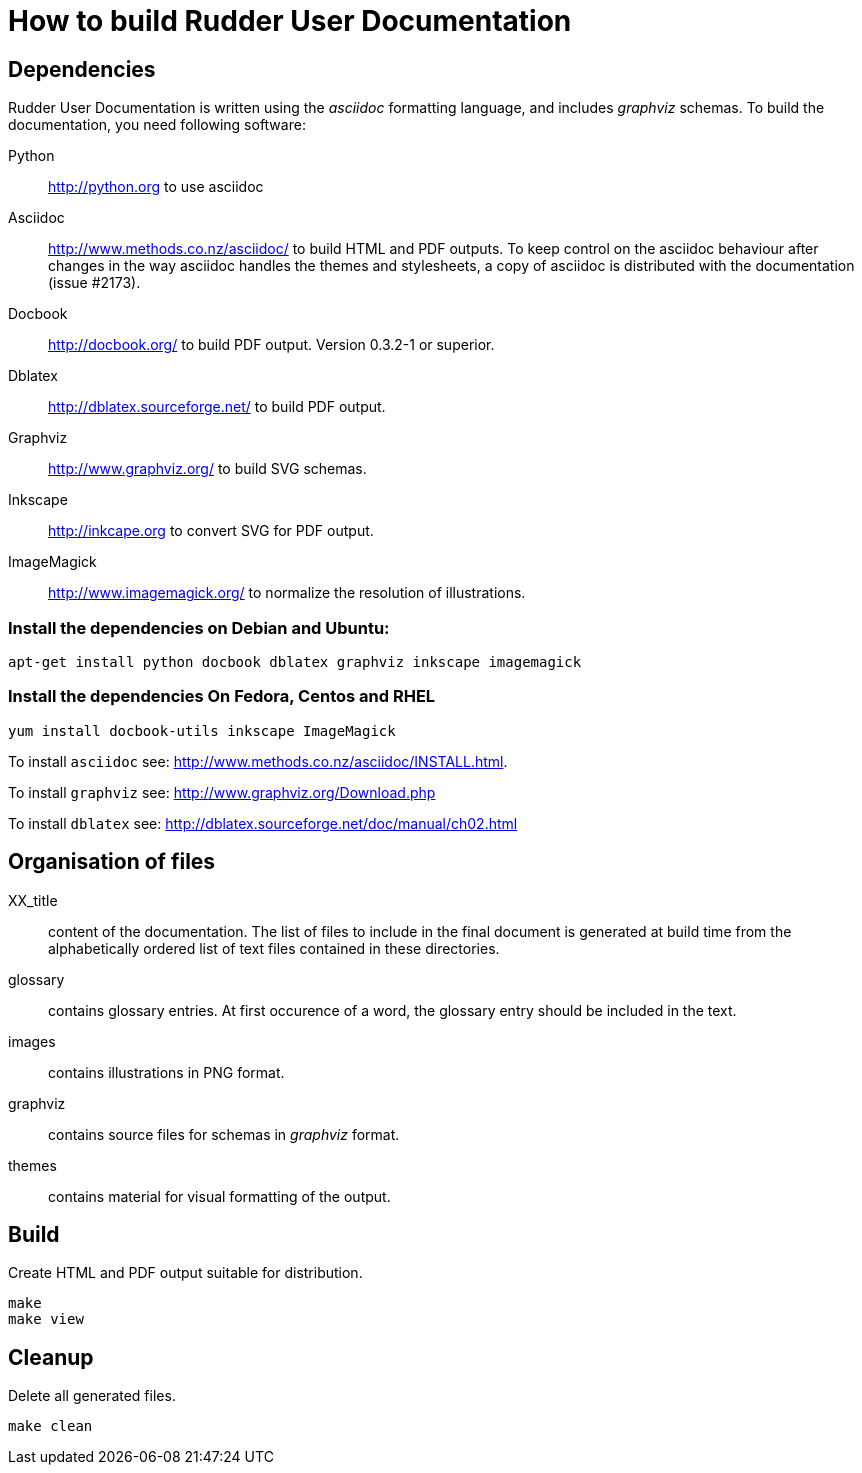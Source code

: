 How to build Rudder User Documentation
======================================

== Dependencies

Rudder User Documentation is written using the 'asciidoc' formatting language, and
includes 'graphviz' schemas. To build the documentation, you need following software:

Python:: http://python.org to use asciidoc

Asciidoc:: http://www.methods.co.nz/asciidoc/ to build HTML and PDF outputs. To
keep control on the asciidoc behaviour after changes in the way asciidoc handles
the themes and stylesheets, a copy of asciidoc is distributed with the
documentation (issue #2173). 

Docbook:: http://docbook.org/ to build PDF output. Version 0.3.2-1 or superior.

Dblatex:: http://dblatex.sourceforge.net/ to build PDF output.

Graphviz:: http://www.graphviz.org/ to build SVG schemas.

Inkscape:: http://inkcape.org to convert SVG for PDF output.

ImageMagick:: http://www.imagemagick.org/ to normalize the resolution of illustrations.

=== Install the dependencies on Debian and Ubuntu:

----
apt-get install python docbook dblatex graphviz inkscape imagemagick
----

=== Install the dependencies On Fedora, Centos and RHEL

----
yum install docbook-utils inkscape ImageMagick
----

To install +asciidoc+ see: http://www.methods.co.nz/asciidoc/INSTALL.html.

To install +graphviz+ see: http://www.graphviz.org/Download.php

To install +dblatex+ see: http://dblatex.sourceforge.net/doc/manual/ch02.html

== Organisation of files

XX_title:: content of the documentation. The list of files to include in the
final document is generated at build time from the alphabetically ordered list
of text files contained in these directories.

glossary:: contains glossary entries. At first occurence of a word, the glossary
entry should be included in the text.

images:: contains illustrations in PNG format.

graphviz:: contains source files for schemas in 'graphviz' format.

themes:: contains material for visual formatting of the output.

== Build

Create HTML and PDF output suitable for distribution.

----
make
make view
----

== Cleanup

Delete all generated files.

----
make clean
----

